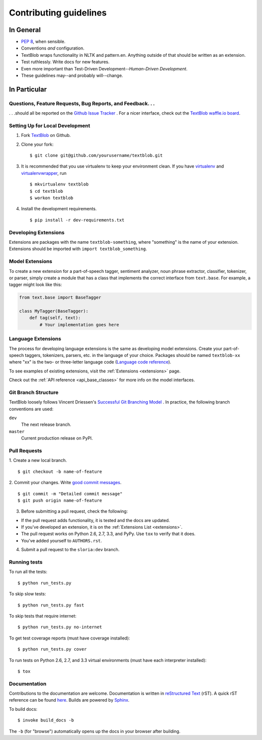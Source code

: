 Contributing guidelines
=======================

In General
----------

- `PEP 8`_, when sensible.
- Conventions *and* configuration.
- TextBlob wraps functionality in NLTK and pattern.en. Anything outside of that should be written as an extension.
- Test ruthlessly. Write docs for new features.
- Even more important than Test-Driven Development--*Human-Driven Development*.
- These guidelines may--and probably will--change.

.. _`PEP 8`: http://www.python.org/dev/peps/pep-0008/


In Particular
-------------

Questions, Feature Requests, Bug Reports, and Feedback. . .
+++++++++++++++++++++++++++++++++++++++++++++++++++++++++++

. . .should all be reported on the `Github Issue Tracker`_ . For a nicer interface, check out the `TextBlob waffle.io board`_.

.. _TextBlob waffle.io board: https://waffle.io/sloria/TextBlob
.. _`Github Issue Tracker`: https://github.com/sloria/TextBlob/issues?state=open

Setting Up for Local Development
++++++++++++++++++++++++++++++++

1. Fork TextBlob_ on Github.
2. Clone your fork::

    $ git clone git@github.com/yourusername/textblob.git

3. It is recommended that you use virtualenv to keep your environment clean. If you have `virtualenv`_  and `virtualenvwrapper`_, run ::

    $ mkvirtualenv textblob
    $ cd textblob
    $ workon textblob

4. Install the development requirements. ::

    $ pip install -r dev-requirements.txt

.. _virtualenv: http://www.virtualenv.org/en/latest/
.. _virtualenvwrapper: http://virtualenvwrapper.readthedocs.org/en/latest/

.. _extension-development:

Developing Extensions
+++++++++++++++++++++

Extensions are packages with the name ``textblob-something``, where "something" is the name of your extension. Extensions should be imported with ``import textblob_something``.

Model Extensions
++++++++++++++++

To create a new extension for a part-of-speech tagger, sentiment analyzer, noun phrase extractor, classifier, tokenizer, or parser, simply create a module that has a class that implements the correct interface from ``text.base``. For example, a tagger might look like this:

.. code-block:: python

    from text.base import BaseTagger

    class MyTagger(BaseTagger):
        def tag(self, text):
            # Your implementation goes here

Language Extensions
+++++++++++++++++++

The process for developing language extensions is the same as developing model extensions. Create your part-of-speech taggers, tokenizers, parsers, etc. in the language of your choice. Packages should be named ``textblob-xx`` where "xx" is the two- or three-letter language code (`Language code reference`_).

.. _Language code reference: http://www.loc.gov/standards/iso639-2/php/code_list.php

To see examples of existing extensions, visit the :ref:`Extensions <extensions>` page.

Check out the :ref:`API reference <api_base_classes>` for more info on the model interfaces.


Git Branch Structure
++++++++++++++++++++

TextBlob loosely follows Vincent Driessen's `Successful Git Branching Model <http://http://nvie.com/posts/a-successful-git-branching-model/>`_ . In practice, the following branch conventions are used:

``dev``
    The next release branch.

``master``
    Current production release on PyPI.

Pull Requests
++++++++++++++

1. Create a new local branch.
::

    $ git checkout -b name-of-feature

2. Commit your changes. Write `good commit messages <http://tbaggery.com/2008/04/19/a-note-about-git-commit-messages.html>`_.
::

    $ git commit -m "Detailed commit message"
    $ git push origin name-of-feature

3. Before submitting a pull request, check the following:

- If the pull request adds functionality, it is tested and the docs are updated.
- If you've developed an extension, it is on the :ref:`Extensions List <extensions>`.
- The pull request works on Python 2.6, 2.7, 3.3, and PyPy. Use ``tox`` to verify that it does.
- You've added yourself to ``AUTHORS.rst``.

4. Submit a pull request to the ``sloria:dev`` branch.

Running tests
+++++++++++++

To run all the tests: ::

    $ python run_tests.py

To skip slow tests: ::

    $ python run_tests.py fast

To skip tests that require internet: ::

    $ python run_tests.py no-internet

To get test coverage reports (must have coverage installed): ::

    $ python run_tests.py cover

To run tests on Python 2.6, 2.7, and 3.3 virtual environments (must have each interpreter installed): ::

    $ tox

Documentation
+++++++++++++

Contributions to the documentation are welcome. Documentation is written in `reStructured Text`_ (rST). A quick rST reference can be found `here <http://docutils.sourceforge.net/docs/user/rst/quickref.html>`_. Builds are powered by Sphinx_.

To build docs: ::

    $ invoke build_docs -b

The ``-b`` (for "browse") automatically opens up the docs in your browser after building.

.. _Sphinx: http://sphinx.pocoo.org/

.. _`reStructured Text`: http://docutils.sourceforge.net/rst.html

.. _TextBlob: https://github.com/sloria/TextBlob
